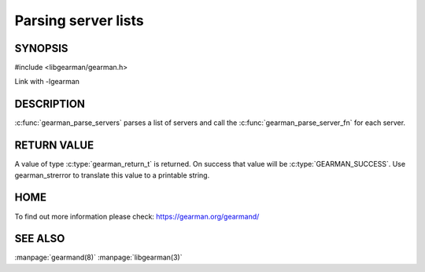 ====================
Parsing server lists
====================

--------
SYNOPSIS
--------

#include <libgearman/gearman.h>

.. c:type:: gearman_parse_server_fn

.. c:function:: gearman_return_t gearman_parse_servers(const char *servers, gearman_parse_server_fn *function, void *context)

Link with -lgearman

-----------
DESCRIPTION
-----------

:c:func:`gearman_parse_servers` parses a list of servers and call the :c:func:`gearman_parse_server_fn` for each server.

------------
RETURN VALUE
------------

A value of type :c:type:`gearman_return_t`  is returned.
On success that value will be :c:type:`GEARMAN_SUCCESS`.
Use gearman_strerror to translate this value to a printable string.

----
HOME
----


To find out more information please check:
`https://gearman.org/gearmand/ <https://gearman.org/gearmand/>`_


--------
SEE ALSO
--------

:manpage:`gearmand(8)` :manpage:`libgearman(3)`
